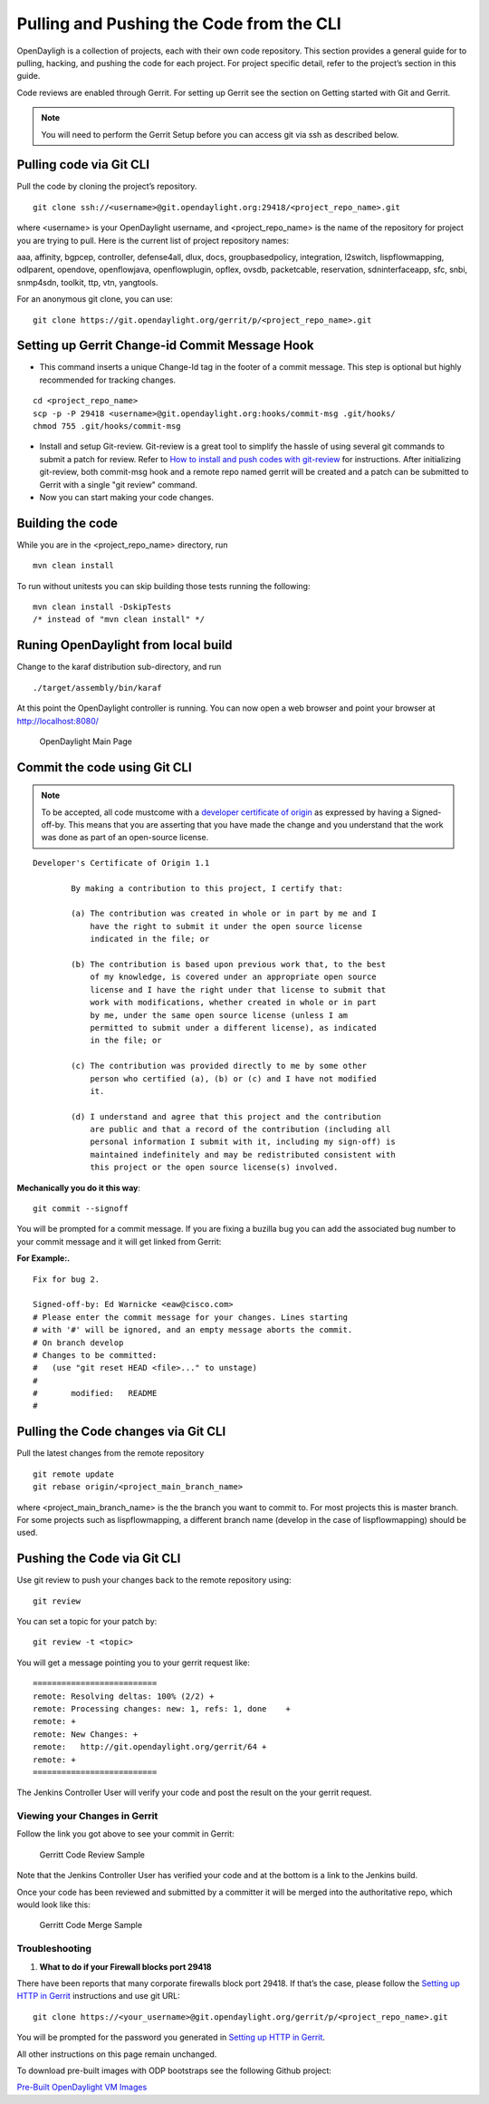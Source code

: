 Pulling and Pushing the Code from the CLI
=========================================

OpenDayligh is a collection of projects, each with their own code
repository. This section provides a general guide for to pulling,
hacking, and pushing the code for each project. For project specific
detail, refer to the project’s section in this guide.

Code reviews are enabled through Gerrit. For setting up Gerrit see the
section on Getting started with Git and Gerrit.

.. note::

    You will need to perform the Gerrit Setup before you can access git
    via ssh as described below.

Pulling code via Git CLI
------------------------

Pull the code by cloning the project’s repository.

::

     git clone ssh://<username>@git.opendaylight.org:29418/<project_repo_name>.git

where <username> is your OpenDaylight username, and
<project\_repo\_name> is the name of the repository for project you are
trying to pull. Here is the current list of project repository names:

aaa, affinity, bgpcep, controller, defense4all, dlux, docs,
groupbasedpolicy, integration, l2switch, lispflowmapping, odlparent,
opendove, openflowjava, openflowplugin, opflex, ovsdb, packetcable,
reservation, sdninterfaceapp, sfc, snbi, snmp4sdn, toolkit, ttp, vtn,
yangtools.

For an anonymous git clone, you can use:

::

     git clone https://git.opendaylight.org/gerrit/p/<project_repo_name>.git

Setting up Gerrit Change-id Commit Message Hook
-----------------------------------------------

-  This command inserts a unique Change-Id tag in the footer of a commit
   message. This step is optional but highly recommended for tracking
   changes.

::

     cd <project_repo_name>
     scp -p -P 29418 <username>@git.opendaylight.org:hooks/commit-msg .git/hooks/
     chmod 755 .git/hooks/commit-msg

-  Install and setup Git-review. Git-review is a great tool to simplify
   the hassle of using several git commands to submit a patch for
   review. Refer to `How to install and push codes with
   git-review <http://www.mediawiki.org/wiki/Gerrit/git-review#Installation%7Chere>`__
   for instructions. After initializing git-review, both commit-msg hook
   and a remote repo named gerrit will be created and a patch can be
   submitted to Gerrit with a single "git review" command.

-  Now you can start making your code changes.

Building the code
-----------------

While you are in the <project\_repo\_name> directory, run

::

     mvn clean install

To run without unitests you can skip building those tests running the
following:

::

     mvn clean install -DskipTests
     /* instead of "mvn clean install" */

Runing OpenDaylight from local build
------------------------------------

Change to the karaf distribution sub-directory, and run

::

     ./target/assembly/bin/karaf

At this point the OpenDaylight controller is running. You can now open a
web browser and point your browser at http://localhost:8080/

.. figure:: ./images/800p_OpenDaylight_Login.jpg
   :alt: OpenDaylight Main Page

   OpenDaylight Main Page

Commit the code using Git CLI
-----------------------------

.. note::

    To be accepted, all code mustcome with a `developer certificate of
    origin <http://elinux.org/Developer_Certificate_Of_Origin>`__ as
    expressed by having a Signed-off-by. This means that you are
    asserting that you have made the change and you understand that the
    work was done as part of an open-source license.

::

    Developer's Certificate of Origin 1.1

            By making a contribution to this project, I certify that:

            (a) The contribution was created in whole or in part by me and I
                have the right to submit it under the open source license
                indicated in the file; or

            (b) The contribution is based upon previous work that, to the best
                of my knowledge, is covered under an appropriate open source
                license and I have the right under that license to submit that
                work with modifications, whether created in whole or in part
                by me, under the same open source license (unless I am
                permitted to submit under a different license), as indicated
                in the file; or

            (c) The contribution was provided directly to me by some other
                person who certified (a), (b) or (c) and I have not modified
                it.

            (d) I understand and agree that this project and the contribution
                are public and that a record of the contribution (including all
                personal information I submit with it, including my sign-off) is
                maintained indefinitely and may be redistributed consistent with
                this project or the open source license(s) involved.

**Mechanically you do it this way**:

::

    git commit --signoff

You will be prompted for a commit message. If you are fixing a buzilla
bug you can add the associated bug number to your commit message and it
will get linked from Gerrit:

**For Example:.**

::

    Fix for bug 2.

    Signed-off-by: Ed Warnicke <eaw@cisco.com>
    # Please enter the commit message for your changes. Lines starting
    # with '#' will be ignored, and an empty message aborts the commit.
    # On branch develop
    # Changes to be committed:
    #   (use "git reset HEAD <file>..." to unstage)
    #
    #       modified:   README
    #

Pulling the Code changes via Git CLI
------------------------------------

Pull the latest changes from the remote repository

::

    git remote update
    git rebase origin/<project_main_branch_name>

where <project\_main\_branch\_name> is the the branch you want to commit
to. For most projects this is master branch. For some projects such as
lispflowmapping, a different branch name (develop in the case of
lispflowmapping) should be used.

Pushing the Code via Git CLI
----------------------------

Use git review to push your changes back to the remote repository using:

::

     git review

You can set a topic for your patch by:

::

     git review -t <topic>

You will get a message pointing you to your gerrit request like:

::

    ==========================
    remote: Resolving deltas: 100% (2/2) +
    remote: Processing changes: new: 1, refs: 1, done    +
    remote: +
    remote: New Changes: +
    remote:   http://git.opendaylight.org/gerrit/64 +
    remote: +
    ==========================

The Jenkins Controller User will verify your code and post the result on
the your gerrit request.

Viewing your Changes in Gerrit
~~~~~~~~~~~~~~~~~~~~~~~~~~~~~~

Follow the link you got above to see your commit in Gerrit:

.. figure:: ./images/gerrit_code_review.jpg
   :alt: Gerritt Code Review Sample

   Gerritt Code Review Sample

Note that the Jenkins Controller User has verified your code and at the
bottom is a link to the Jenkins build.

Once your code has been reviewed and submitted by a committer it will be
merged into the authoritative repo, which would look like this:

.. figure:: ./images/gerrit_merged.jpg
   :alt: Gerritt Code Merge Sample

   Gerritt Code Merge Sample

Troubleshooting
~~~~~~~~~~~~~~~

1. **What to do if your Firewall blocks port 29418**

There have been reports that many corporate firewalls block port 29418.
If that’s the case, please follow the `Setting up HTTP in
Gerrit <https://wiki.opendaylight.org/view/OpenDaylight_Controller:Setting_up_HTTP_in_Gerrit>`__
instructions and use git URL:

::

    git clone https://<your_username>@git.opendaylight.org/gerrit/p/<project_repo_name>.git

You will be prompted for the password you generated in `Setting up HTTP
in
Gerrit <https://wiki.opendaylight.org/view/OpenDaylight_Controller:Setting_up_HTTP_in_Gerrit>`__.

All other instructions on this page remain unchanged.

To download pre-built images with ODP bootstraps see the following
Github project:

`Pre-Built OpenDaylight VM
Images <https://github.com/nerdalert/OpenDaylight-Lab>`__


